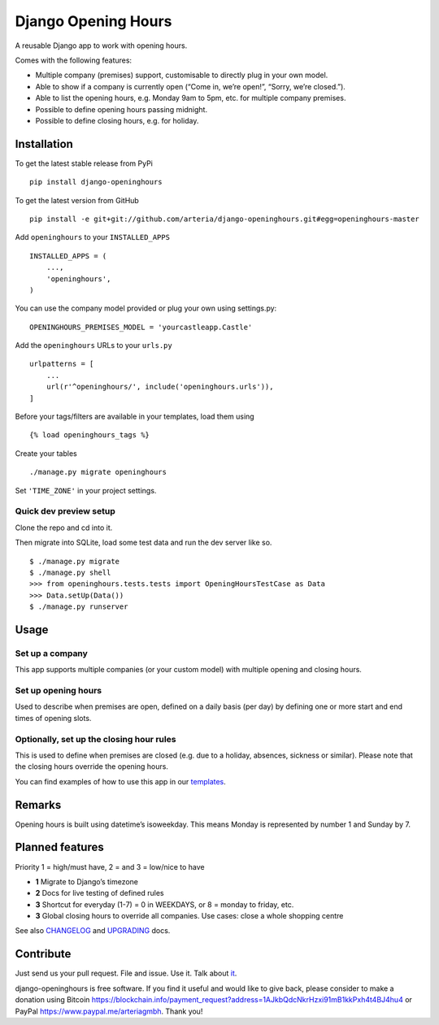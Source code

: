 Django Opening Hours
====================

.. image:: https://travis-ci.org/arteria/django-openinghours.svg?branch=master
    :target: https://travis-ci.org/arteria/django-openinghours
.. image:: https://coveralls.io/repos/github/arteria/django-openinghours/badge.svg?branch=master
    :target: https://coveralls.io/github/arteria/django-openinghours?branch=master
.. image:: https://img.shields.io/pypi/v/django-openinghours.svg
    :target: https://pypi.python.org/pypi/django-openinghours

A reusable Django app to work with opening hours.

Comes with the following features:

-  Multiple company (premises) support, customisable to directly plug in
   your own model.
-  Able to show if a company is currently open (“Come in, we’re open!”,
   “Sorry, we’re closed.”).
-  Able to list the opening hours, e.g. Monday 9am to 5pm, etc. for
   multiple company premises.
-  Possible to define opening hours passing midnight.
-  Possible to define closing hours, e.g. for holiday.

Installation
------------

To get the latest stable release from PyPi

::

    pip install django-openinghours

To get the latest version from GitHub

::

    pip install -e git+git://github.com/arteria/django-openinghours.git#egg=openinghours-master

Add ``openinghours`` to your ``INSTALLED_APPS``

::

    INSTALLED_APPS = (
        ...,
        'openinghours',
    )

You can use the company model provided or plug your own using
settings.py:

::

    OPENINGHOURS_PREMISES_MODEL = 'yourcastleapp.Castle'

Add the ``openinghours`` URLs to your ``urls.py``

::

    urlpatterns = [
        ...
        url(r'^openinghours/', include('openinghours.urls')),
    ]

Before your tags/filters are available in your templates, load them
using

::

    {% load openinghours_tags %}

Create your tables

::

    ./manage.py migrate openinghours

Set ``'TIME_ZONE'`` in your project settings.

Quick dev preview setup
~~~~~~~~~~~~~~~~~~~~~~~

Clone the repo and cd into it.

Then migrate into SQLite, load some test data and run the dev server like so.

::

    $ ./manage.py migrate
    $ ./manage.py shell
    >>> from openinghours.tests.tests import OpeningHoursTestCase as Data
    >>> Data.setUp(Data())
    $ ./manage.py runserver

Usage
-----

Set up a company
~~~~~~~~~~~~~~~~

This app supports multiple companies (or your custom model) with
multiple opening and closing hours.

Set up opening hours
~~~~~~~~~~~~~~~~~~~~

Used to describe when premises are open, defined on a daily basis (per
day) by defining one or more start and end times of opening slots.

Optionally, set up the closing hour rules
~~~~~~~~~~~~~~~~~~~~~~~~~~~~~~~~~~~~~~~~~

This is used to define when premises are closed (e.g. due to a holiday,
absences, sickness or similar). Please note that the closing hours
override the opening hours.

You can find examples of how to use this app in our `templates`_.

Remarks
-------

Opening hours is built using datetime’s isoweekday. This means Monday is
represented by number 1 and Sunday by 7.

Planned features
----------------

Priority 1 = high/must have, 2 = and 3 = low/nice to have

- **1** Migrate to Django’s timezone
- **2** Docs for live testing of defined rules
- **3** Shortcut for everyday (1-7) = 0 in WEEKDAYS, or 8 = monday to
  friday, etc.
- **3** Global closing hours to override all companies. Use cases: close
  a whole shopping centre

See also `CHANGELOG`_ and `UPGRADING`_ docs.

Contribute
----------

Just send us your pull request. File and issue. Use it. Talk about
`it`_.

.. _templates: openinghours/templates/openinghours/index.html
.. _CHANGELOG: CHANGELOG.txt
.. _UPGRADING: docs/UPGRADING.rst
.. _it: https://github.com/arteria/django-openinghours



django-openinghours is free software. If you find it useful and would like to give back, please consider to make a donation using Bitcoin https://blockchain.info/payment_request?address=1AJkbQdcNkrHzxi91mB1kkPxh4t4BJ4hu4 or  PayPal https://www.paypal.me/arteriagmbh. Thank you!
